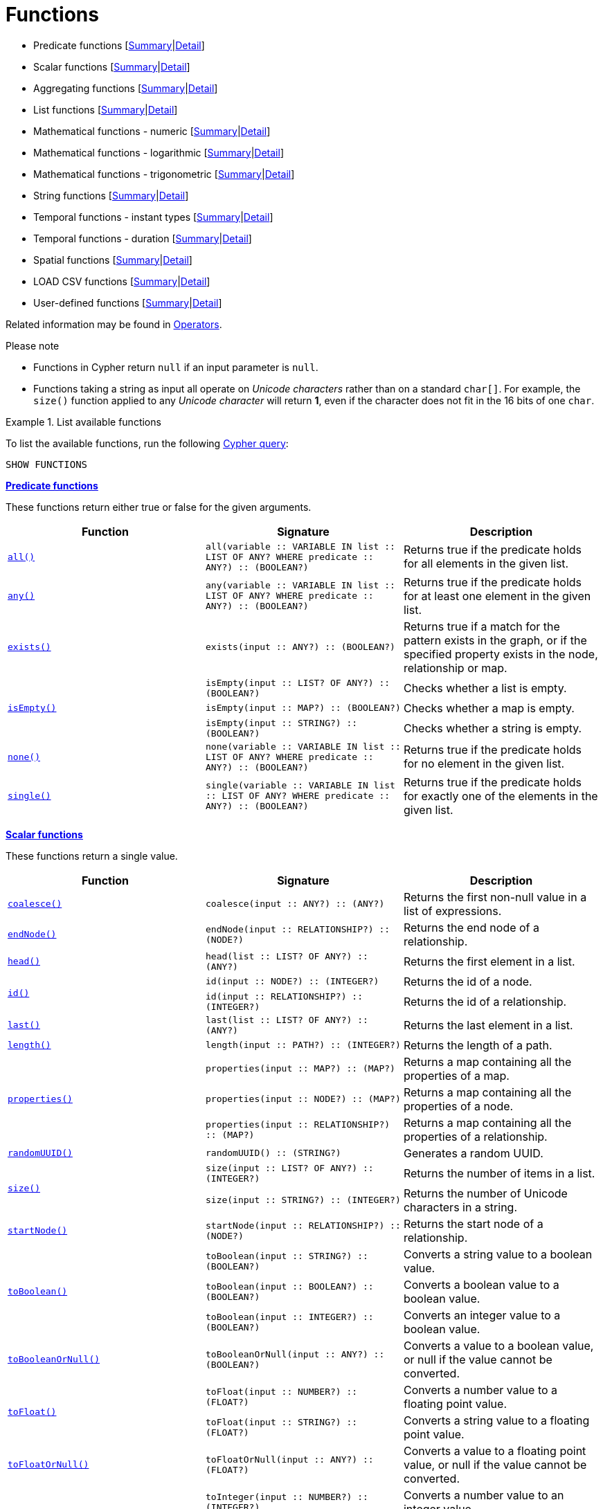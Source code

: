 [[query-function]]
= Functions
:description: This section contains information on all functions in the Cypher query language. 


* Predicate functions [xref:functions/index.adoc#header-query-functions-predicate[Summary]|xref:functions/predicate.adoc[Detail]]
* Scalar functions [xref:functions/index.adoc#header-query-functions-scalar[Summary]|xref:functions/scalar.adoc[Detail]]
* Aggregating functions [xref:functions/index.adoc#header-query-functions-aggregating[Summary]|xref:functions/aggregating.adoc[Detail]]
* List functions [xref:functions/index.adoc#header-query-functions-list[Summary]|xref:functions/list.adoc[Detail]]
* Mathematical functions - numeric [xref:functions/index.adoc#header-query-functions-numeric[Summary]|xref:functions/mathematical-numeric.adoc[Detail]]
* Mathematical functions - logarithmic [xref:functions/index.adoc#header-query-functions-logarithmic[Summary]|xref:functions/mathematical-logarithmic.adoc[Detail]]
* Mathematical functions - trigonometric [xref:functions/index.adoc#header-query-functions-trigonometric[Summary]|xref:functions/mathematical-trigonometric.adoc[Detail]]
* String functions [xref:functions/index.adoc#header-query-functions-string[Summary]|xref:functions/string.adoc[Detail]]
* Temporal functions - instant types [xref:functions/index.adoc#header-query-functions-temporal-instant-types[Summary]|xref:functions/temporal/index.adoc[Detail]]
* Temporal functions - duration [xref:functions/index.adoc#header-query-functions-temporal-duration[Summary]|xref:functions/temporal/duration.adoc[Detail]]
* Spatial functions [xref:functions/index.adoc#header-query-functions-spatial[Summary]|xref:functions/spatial.adoc[Detail]]
* LOAD CSV functions [xref:functions/index.adoc#header-query-functions-load-csv[Summary]|xref:functions/load-csv.adoc[Detail]]
* User-defined functions [xref:functions/index.adoc#header-query-functions-user-defined[Summary]|xref:functions/user-defined.adoc[Detail]]

Related information may be found in xref:syntax/operators.adoc[Operators].

.Please note
* Functions in Cypher return `null` if an input parameter is `null`.
* Functions taking a string as input all operate on _Unicode characters_ rather than on a standard `char[]`.
  For example, the `size()` function applied to any _Unicode character_ will return *1*, even if the character does not fit in the 16 bits of one `char`.

.List available functions
====
To list the available functions, run the following xref:clauses/listing-functions.adoc[Cypher query]:

[source, cypher]
----
SHOW FUNCTIONS
----
====

[[header-query-functions-predicate]]
**xref:functions/predicate.adoc[Predicate functions]**

These functions return either true or false for the given arguments.

[options="header"]
|===
| Function | Signature | Description
1.1+| xref:functions/predicate.adoc#functions-all[`all()`]  | `all(variable :: VARIABLE IN list :: LIST OF ANY? WHERE predicate :: ANY?) :: (BOOLEAN?)` | Returns true if the predicate holds for all elements in the given list.
1.1+| xref:functions/predicate.adoc#functions-any[`any()`]  | `any(variable :: VARIABLE IN list :: LIST OF ANY? WHERE predicate :: ANY?) :: (BOOLEAN?)` | Returns true if the predicate holds for at least one element in the given list.
1.1+| xref:functions/predicate.adoc#functions-exists[`exists()`]  | `exists(input :: ANY?) :: (BOOLEAN?)` | Returns true if a match for the pattern exists in the graph, or if the specified property exists in the node, relationship or map.
1.3+| xref:functions/predicate.adoc#functions-isempty[`isEmpty()`]  | `isEmpty(input :: LIST? OF ANY?) :: (BOOLEAN?)` | Checks whether a list is empty.
| `isEmpty(input :: MAP?) :: (BOOLEAN?)` | Checks whether a map is empty.
| `isEmpty(input :: STRING?) :: (BOOLEAN?)` | Checks whether a string is empty.
1.1+| xref:functions/predicate.adoc#functions-none[`none()`]  | `none(variable :: VARIABLE IN list :: LIST OF ANY? WHERE predicate :: ANY?) :: (BOOLEAN?)` | Returns true if the predicate holds for no element in the given list.
1.1+| xref:functions/predicate.adoc#functions-single[`single()`]  | `single(variable :: VARIABLE IN list :: LIST OF ANY? WHERE predicate :: ANY?) :: (BOOLEAN?)` | Returns true if the predicate holds for exactly one of the elements in the given list.
|===

[[header-query-functions-scalar]]
**xref:functions/scalar.adoc[Scalar functions]**

These functions return a single value.

[options="header"]
|===
| Function | Signature | Description
1.1+| xref:functions/scalar.adoc#functions-coalesce[`coalesce()`]  | `coalesce(input :: ANY?) :: (ANY?)` | Returns the first non-null value in a list of expressions.
1.1+| xref:functions/scalar.adoc#functions-endnode[`endNode()`]  | `endNode(input :: RELATIONSHIP?) :: (NODE?)` | Returns the end node of a relationship.
1.1+| xref:functions/scalar.adoc#functions-head[`head()`]  | `head(list :: LIST? OF ANY?) :: (ANY?)` | Returns the first element in a list.
1.2+| xref:functions/scalar.adoc#functions-id[`id()`]  | `id(input :: NODE?) :: (INTEGER?)` | Returns the id of a node.
| `id(input :: RELATIONSHIP?) :: (INTEGER?)` | Returns the id of a relationship.
1.1+| xref:functions/scalar.adoc#functions-last[`last()`]  | `last(list :: LIST? OF ANY?) :: (ANY?)` | Returns the last element in a list.
1.1+| xref:functions/scalar.adoc#functions-length[`length()`]  | `length(input :: PATH?) :: (INTEGER?)` | Returns the length of a path.
1.3+| xref:functions/scalar.adoc#functions-properties[`properties()`]  | `properties(input :: MAP?) :: (MAP?)` | Returns a map containing all the properties of a map.
| `properties(input :: NODE?) :: (MAP?)` | Returns a map containing all the properties of a node.
| `properties(input :: RELATIONSHIP?) :: (MAP?)` | Returns a map containing all the properties of a relationship.
1.1+| xref:functions/scalar.adoc#functions-randomuuid[`randomUUID()`]  | `randomUUID() :: (STRING?)` | Generates a random UUID.
1.2+| xref:functions/scalar.adoc#functions-size[`size()`]  | `size(input :: LIST? OF ANY?) :: (INTEGER?)` | Returns the number of items in a list.
| `size(input :: STRING?) :: (INTEGER?)` | Returns the number of Unicode characters in a string.
1.1+| xref:functions/scalar.adoc#functions-startnode[`startNode()`]  | `startNode(input :: RELATIONSHIP?) :: (NODE?)` | Returns the start node of a relationship.
1.3+| xref:functions/scalar.adoc#functions-toboolean[`toBoolean()`]  | `toBoolean(input :: STRING?) :: (BOOLEAN?)` | Converts a string value to a boolean value.
| `toBoolean(input :: BOOLEAN?) :: (BOOLEAN?)` | Converts a boolean value to a boolean value.
| `toBoolean(input :: INTEGER?) :: (BOOLEAN?)` | Converts an integer value to a boolean value.
1.1+| xref:functions/scalar.adoc#functions-tobooleanornull[`toBooleanOrNull()`]  | `toBooleanOrNull(input :: ANY?) :: (BOOLEAN?)` | Converts a value to a boolean value, or null if the value cannot be converted.
1.2+| xref:functions/scalar.adoc#functions-tofloat[`toFloat()`]  | `toFloat(input :: NUMBER?) :: (FLOAT?)` | Converts a number value to a floating point value.
| `toFloat(input :: STRING?) :: (FLOAT?)` | Converts a string value to a floating point value.
1.1+| xref:functions/scalar.adoc#functions-tofloatornull[`toFloatOrNull()`]  | `toFloatOrNull(input :: ANY?) :: (FLOAT?)` | Converts a value to a floating point value, or null if the value cannot be converted.
1.3+| xref:functions/scalar.adoc#functions-tointeger[`toInteger()`]  | `toInteger(input :: NUMBER?) :: (INTEGER?)` | Converts a number value to an integer value.
| `toInteger(input :: BOOLEAN?) :: (INTEGER?)` | Converts a boolean value to an integer value.
| `toInteger(input :: STRING?) :: (INTEGER?)` | Converts a string value to an integer value.
1.1+| xref:functions/scalar.adoc#functions-tointegerornull[`toIntegerOrNull()`]  | `toIntegerOrNull(input :: ANY?) :: (INTEGER?)` | Converts a value to an integer value, or null if the value cannot be converted.
1.1+| xref:functions/scalar.adoc#functions-type[`type()`]  | `type(input :: RELATIONSHIP?) :: (STRING?)` | Returns the string representation of the relationship type.
|===

[[header-query-functions-aggregating]]
**xref:functions/aggregating.adoc[Aggregating functions]**

These functions take multiple values as arguments, and calculate and return an aggregated value from them.

[options="header"]
|===
| Function | Signature | Description
1.3+| xref:functions/aggregating.adoc#functions-avg[`avg()`]  | `avg(input :: DURATION?) :: (DURATION?)` | Returns the average of a set of duration values.
| `avg(input :: FLOAT?) :: (FLOAT?)` | Returns the average of a set of floating point values.
| `avg(input :: INTEGER?) :: (INTEGER?)` | Returns the average of a set of integer values.
1.1+| xref:functions/aggregating.adoc#functions-collect[`collect()`]  | `collect(input :: ANY?) :: (LIST? OF ANY?)` | Returns a list containing the values returned by an expression.
1.1+| xref:functions/aggregating.adoc#functions-count[`count()`]  | `count(input :: ANY?) :: (INTEGER?)` | Returns the number of values or rows.
1.1+| xref:functions/aggregating.adoc#functions-max[`max()`]  | `max(input :: ANY?) :: (ANY?)` | Returns the maximum value in a set of values.
1.1+| xref:functions/aggregating.adoc#functions-min[`min()`]  | `min(input :: ANY?) :: (ANY?)` | Returns the minimum value in a set of values.
1.1+| xref:functions/aggregating.adoc#functions-percentilecont[`percentileCont()`]  | `percentileCont(input :: FLOAT?, percentile :: FLOAT?) :: (FLOAT?)` | Returns the percentile of a value over a group using linear interpolation.
1.2+| xref:functions/aggregating.adoc#functions-percentiledisc[`percentileDisc()`]  | `percentileDisc(input :: FLOAT?, percentile :: FLOAT?) :: (FLOAT?)` | Returns the nearest floating point value to the given percentile over a group using a rounding method.
| `percentileDisc(input :: INTEGER?, percentile :: FLOAT?) :: (INTEGER?)` | Returns the nearest integer value to the given percentile over a group using a rounding method.
1.1+| xref:functions/aggregating.adoc#functions-stdev[`stdev()`]  | `stdev(input :: FLOAT?) :: (FLOAT?)` | Returns the standard deviation for the given value over a group for a sample of a population.
1.1+| xref:functions/aggregating.adoc#functions-stdevp[`stdevp()`]  | `stdevp(input :: FLOAT?) :: (FLOAT?)` | Returns the standard deviation for the given value over a group for an entire population.
1.3+| xref:functions/aggregating.adoc#functions-sum[`sum()`]  | `sum(input :: DURATION?) :: (DURATION?)` | Returns the sum of a set of durations
| `sum(input :: FLOAT?) :: (FLOAT?)` | Returns the sum of a set of floats
| `sum(input :: INTEGER?) :: (INTEGER?)` | Returns the sum of a set of integers
|===

[[header-query-functions-list]]
**xref:functions/list.adoc[List functions]**

These functions return lists of other values.
Further details and examples of lists may be found in xref:syntax/lists.adoc[Lists].

[options="header"]
|===
| Function | Signature | Description
1.3+| xref:functions/list.adoc#functions-keys[`keys()`]  | `keys(input :: MAP?) :: (LIST? OF STRING?)` | Returns a list containing the string representations for all the property names of a map.
| `keys(input :: NODE?) :: (LIST? OF STRING?)` | Returns a list containing the string representations for all the property names of a node.
| `keys(input :: RELATIONSHIP?) :: (LIST? OF STRING?)` | Returns a list containing the string representations for all the property names of a relationship
1.1+| xref:functions/list.adoc#functions-labels[`labels()`]  | `labels(input :: NODE?) :: (LIST? OF STRING?)` | Returns a list containing the string representations for all the labels of a node.
1.1+| xref:functions/list.adoc#functions-nodes[`nodes()`]  | `nodes(input :: PATH?) :: (LIST? OF NODE?)` | Returns a list containing all the nodes in a path.
1.2+| xref:functions/list.adoc#functions-range[`range()`]  | `range(start :: INTEGER?, end :: INTEGER?) :: (LIST? OF INTEGER?)` | Returns a list comprising all integer values within a specified range.
| `range(start :: INTEGER?, end :: INTEGER?, step :: INTEGER?) :: (LIST? OF INTEGER?)` | Returns a list comprising all integer values within a specified range created with step length.
1.1+| xref:functions/list.adoc#functions-reduce[`reduce()`]  | `reduce(accumulator :: VARIABLE = initial :: ANY?, variable :: VARIABLE IN list :: LIST OF ANY? \| expression :: ANY) :: (ANY?)` | Runs an expression against individual elements of a list, storing the result of the expression in an accumulator.
1.1+| xref:functions/list.adoc#functions-relationships[`relationships()`]  | `relationships(input :: PATH?) :: (LIST? OF RELATIONSHIP?)` | Returns a list containing all the relationships in a path.
1.1+| xref:functions/string.adoc#functions-reverse[`reverse()`]  | `reverse(input :: LIST? OF ANY?) :: (LIST? OF ANY?)` | Returns a list in which the order of all elements in the original list have been reversed.
1.1+| xref:functions/list.adoc#functions-tail[`tail()`]  | `tail(input :: LIST? OF ANY?) :: (LIST? OF ANY?)` | Returns all but the first element in a list.
1.1+| xref:functions/list.adoc#functions-tobooleanlist[`toBooleanList()`]  | `toBooleanList(input :: LIST? OF ANY?) :: (LIST? OF BOOLEAN?)` | Converts a list of values to a list of boolean values. If any values are not convertible to boolean they will be null in the list returned.
1.1+| xref:functions/list.adoc#functions-tofloatlist[`toFloatList()`]  | `toFloatList(input :: LIST? OF ANY?) :: (LIST? OF FLOAT?)` | Converts a list of values to a list of floating point values. If any values are not convertible to floating point they will be null in the list returned.
1.1+| xref:functions/list.adoc#functions-tointegerlist[`toIntegerList()`]  | `toIntegerList(input :: LIST? OF ANY?) :: (LIST? OF INTEGER?)` | Converts a list of values to a list of integer values. If any values are not convertible to integer they will be null in the list returned.
1.1+| xref:functions/list.adoc#functions-tostringlist[`toStringList()`]  | `toStringList(input :: LIST? OF ANY?) :: (LIST? OF STRING?)` | Converts a list of values to a list of string values. If any values are not convertible to string they will be null in the list returned.
|===

[[header-query-functions-numeric]]
**xref:functions/mathematical-numeric.adoc[Numeric functions]**

These functions all operate on numerical expressions only, and will return an error if used on any other values.

[options="header"]
|===
| Function | Signature | Description
1.2+| xref:functions/mathematical-numeric.adoc#functions-abs[`abs()`]  | `abs(input :: FLOAT?) :: (FLOAT?)` | Returns the absolute value of a floating point number.
| `abs(input :: INTEGER?) :: (INTEGER?)` | Returns the absolute value of an integer.
1.1+| xref:functions/mathematical-numeric.adoc#functions-ceil[`ceil()`]  | `ceil(input :: FLOAT?) :: (FLOAT?)` | Returns the smallest floating point number that is greater than or equal to a number and equal to a mathematical integer.
1.1+| xref:functions/mathematical-numeric.adoc#functions-floor[`floor()`]  | `floor(input :: FLOAT?) :: (FLOAT?)` | Returns the largest floating point number that is less than or equal to a number and equal to a mathematical integer.
1.1+| xref:functions/mathematical-numeric.adoc#functions-rand[`rand()`]  | `rand() :: (FLOAT?)` | Returns a random floating point number in the range from 0 (inclusive) to 1 (exclusive); i.e. [0,1).
1.3+| xref:functions/mathematical-numeric.adoc#functions-round[`round()`]  | `round(input :: FLOAT?) :: (FLOAT?)` | Returns the value of a number rounded to the nearest integer.
| `round(value :: FLOAT?, precision :: NUMBER?) :: (FLOAT?)` | Returns the value of a number rounded to the specified precision using rounding mode HALF_UP.
| `round(value :: FLOAT?, precision :: NUMBER?, mode :: STRING?) :: (FLOAT?)` | Returns the value of a number rounded to the specified precision with the specified rounding mode.
1.2+| xref:functions/mathematical-numeric.adoc#functions-sign[`sign()`]  | `sign(input :: FLOAT?) :: (INTEGER?)` | Returns the signum of a floating point number: 0 if the number is 0, -1 for any negative number, and 1 for any positive number.
| `sign(input :: INTEGER?) :: (INTEGER?)` | Returns the signum of an integer number: 0 if the number is 0, -1 for any negative number, and 1 for any positive number.
|===

[[header-query-functions-logarithmic]]
**xref:functions/mathematical-logarithmic.adoc[Logarithmic functions]**

These functions all operate on numerical expressions only, and will return an error if used on any other values.

[options="header"]
|===
| Function | Signature | Description
1.1+| xref:functions/mathematical-logarithmic.adoc#functions-e[`e()`]  | `e() :: (FLOAT?)` | Returns the base of the natural logarithm, e.
1.1+| xref:functions/mathematical-logarithmic.adoc#functions-exp[`exp()`]  | `exp(input :: FLOAT?) :: (FLOAT?)` | Returns e^n, where e is the base of the natural logarithm, and n is the value of the argument expression.
1.1+| xref:functions/mathematical-logarithmic.adoc#functions-log[`log()`]  | `log(input :: FLOAT?) :: (FLOAT?)` | Returns the natural logarithm of a number.
1.1+| xref:functions/mathematical-logarithmic.adoc#functions-log10[`log10()`]  | `log10(input :: FLOAT?) :: (FLOAT?)` | Returns the common logarithm (base 10) of a number.
1.1+| xref:functions/mathematical-logarithmic.adoc#functions-sqrt[`sqrt()`]  | `sqrt(input :: FLOAT?) :: (FLOAT?)` | Returns the square root of a number.
|===

[[header-query-functions-trigonometric]]
**xref:functions/mathematical-trigonometric.adoc[Trigonometric functions]**

These functions all operate on numerical expressions only, and will return an error if used on any other values.

All trigonometric functions operate on radians, unless otherwise specified.

[options="header"]
|===
| Function | Signature | Description
1.1+| xref:functions/mathematical-trigonometric.adoc#functions-acos[`acos()`]  | `acos(input :: FLOAT?) :: (FLOAT?)` | Returns the arccosine of a number in radians.
1.1+| xref:functions/mathematical-trigonometric.adoc#functions-asin[`asin()`]  | `asin(input :: FLOAT?) :: (FLOAT?)` | Returns the arcsine of a number in radians.
1.1+| xref:functions/mathematical-trigonometric.adoc#functions-atan[`atan()`]  | `atan(input :: FLOAT?) :: (FLOAT?)` | Returns the arctangent of a number in radians.
1.1+| xref:functions/mathematical-trigonometric.adoc#functions-atan2[`atan2()`]  | `atan2(y :: FLOAT?, x :: FLOAT?) :: (FLOAT?)` | Returns the arctangent2 of a set of coordinates in radians.
1.1+| xref:functions/mathematical-trigonometric.adoc#functions-cos[`cos()`]  | `cos(input :: FLOAT?) :: (FLOAT?)` | Returns the cosine  of a number.
1.1+| xref:functions/mathematical-trigonometric.adoc#functions-cot[`cot()`]  | `cot(input :: FLOAT?) :: (FLOAT?)` | Returns the cotangent of a number.
1.1+| xref:functions/mathematical-trigonometric.adoc#functions-degrees[`degrees()`]  | `degrees(input :: FLOAT?) :: (FLOAT?)` | Converts radians to degrees.
1.1+| xref:functions/mathematical-trigonometric.adoc#functions-haversin[`haversin()`]  | `haversin(input :: FLOAT?) :: (FLOAT?)` | Returns half the versine of a number.
1.1+| xref:functions/mathematical-trigonometric.adoc#functions-pi[`pi()`]  | `pi() :: (FLOAT?)` | Returns the mathematical constant pi.
1.1+| xref:functions/mathematical-trigonometric.adoc#functions-radians[`radians()`]  | `radians(input :: FLOAT?) :: (FLOAT?)` | Converts degrees to radians.
1.1+| xref:functions/mathematical-trigonometric.adoc#functions-sin[`sin()`]  | `sin(input :: FLOAT?) :: (FLOAT?)` | Returns the sine of a number.
1.1+| xref:functions/mathematical-trigonometric.adoc#functions-tan[`tan()`]  | `tan(input :: FLOAT?) :: (FLOAT?)` | Returns the tangent of a number.
|===

[[header-query-functions-string]]
**xref:functions/string.adoc[String functions]**

These functions are used to manipulate strings or to create a string representation of another value.

[options="header"]
|===
| Function | Signature | Description
1.1+| xref:functions/string.adoc#functions-left[`left()`]  | `left(original :: STRING?, length :: INTEGER?) :: (STRING?)` | Returns a string containing the specified number of leftmost characters of the original string.
1.1+| xref:functions/string.adoc#functions-ltrim[`ltrim()`]  | `ltrim(input :: STRING?) :: (STRING?)` | Returns the original string with leading whitespace removed.
1.1+| xref:functions/string.adoc#functions-replace[`replace()`]  | `replace(original :: STRING?, search :: STRING?, replace :: STRING?) :: (STRING?)` | Returns a string in which all occurrences of a specified search string in the original string have been replaced by another (specified) replace string.
1.1+| xref:functions/string.adoc#functions-reverse[`reverse()`]  | `reverse(input :: STRING?) :: (STRING?)` | Returns a string in which the order of all characters in the original string have been reversed.
1.1+| xref:functions/string.adoc#functions-right[`right()`]  | `right(original :: STRING?, length :: INTEGER?) :: (STRING?)` | Returns a string containing the specified number of rightmost characters of the original string.
1.1+| xref:functions/string.adoc#functions-rtrim[`rtrim()`]  | `rtrim(input :: STRING?) :: (STRING?)` | Returns the original string with trailing whitespace removed.
1.2+| xref:functions/string.adoc#functions-split[`split()`]  | `split(original :: STRING?, splitDelimiter :: STRING?) :: (LIST? OF STRING?)` | Returns a list of strings resulting from the splitting of the original string around matches of the given delimiter.
| `split(original :: STRING?, splitDelimiters :: LIST? OF STRING?) :: (LIST? OF STRING?)` | Returns a list of strings resulting from the splitting of the original string around matches of any of the given delimiters.
1.2+| xref:functions/string.adoc#functions-substring[`substring()`]  | `substring(original :: STRING?, start :: INTEGER?) :: (STRING?)` | Returns a substring of the original string, beginning with a 0-based index start.
| `substring(original :: STRING?, start :: INTEGER?, length :: INTEGER?) :: (STRING?)` | Returns a substring of length 'length' of the original string, beginning with a 0-based index start.
1.1+| xref:functions/string.adoc#functions-tolower[`toLower()`]  | `toLower(input :: STRING?) :: (STRING?)` | Returns the original string in lowercase.
1.1+| xref:functions/string.adoc#functions-tostring[`toString()`]  | `toString(input :: ANY?) :: (STRING?)` | Converts an integer, float, boolean, point or temporal type (i.e. Date, Time, LocalTime, DateTime, LocalDateTime or Duration) value to a string.
1.1+| xref:functions/string.adoc#functions-tostringornull[`toStringOrNull()`]  | `toStringOrNull(input :: ANY?) :: (STRING?)` | Converts an integer, float, boolean, point or temporal type (i.e. Date, Time, LocalTime, DateTime, LocalDateTime or Duration) value to a string, or null if the value cannot be converted.
1.1+| xref:functions/string.adoc#functions-toupper[`toUpper()`]  | `toUpper(input :: STRING?) :: (STRING?)` | Returns the original string in uppercase.
1.1+| xref:functions/string.adoc#functions-trim[`trim()`]  | `trim(input :: STRING?) :: (STRING?)` | Returns the original string with leading and trailing whitespace removed.
|===

[[header-query-functions-temporal-instant-types]]
**xref:functions/temporal/index.adoc[Temporal instant types functions]**

Values of the xref:syntax/temporal.adoc[temporal types] -- _Date_, _Time_, _LocalTime_, _DateTime_, and _LocalDateTime_ -- can be created manipulated using the following functions:

[options="header"]
|===
| Function | Signature | Description
1.1+| xref:functions/temporal/index.adoc#functions-date[`date()`]  | `date(input = DEFAULT_TEMPORAL_ARGUMENT :: ANY?) :: (DATE?)` | Create a Date instant.
1.1+| xref:functions/temporal/index.adoc#functions-date-realtime[`date.realtime()`]  | `date.realtime(timezone = DEFAULT_TEMPORAL_ARGUMENT :: ANY?) :: (DATE?)` | Get the current Date instant using the realtime clock.
1.1+| xref:functions/temporal/index.adoc#functions-date-statement[`date.statement()`]  | `date.statement(timezone = DEFAULT_TEMPORAL_ARGUMENT :: ANY?) :: (DATE?)` | Get the current Date instant using the statement clock.
1.1+| xref:functions/temporal/index.adoc#functions-date-transaction[`date.transaction()`]  | `date.transaction(timezone = DEFAULT_TEMPORAL_ARGUMENT :: ANY?) :: (DATE?)` | Get the current Date instant using the transaction clock.
1.1+| xref:functions/temporal/index.adoc#functions-date-truncate[`date.truncate()`]  | `date.truncate(unit :: STRING?, input = DEFAULT_TEMPORAL_ARGUMENT :: ANY?, fields = null :: MAP?) :: (DATE?)` | Truncate the input temporal value to a Date instant using the specified unit.
1.1+| xref:functions/temporal/index.adoc#functions-datetime[`datetime()`]  | `datetime(input = DEFAULT_TEMPORAL_ARGUMENT :: ANY?) :: (DATETIME?)` | Create a DateTime instant.
1.1+| xref:functions/temporal/index.adoc#functions-datetime-timestamp[`datetime.fromepoch()`]  | `datetime.fromepoch(seconds :: NUMBER?, nanoseconds :: NUMBER?) :: (DATETIME?)` | Create a DateTime given the seconds and nanoseconds since the start of the epoch.
1.1+| xref:functions/temporal/index.adoc#functions-datetime-timestamp[`datetime.fromepochmillis()`]  | `datetime.fromepochmillis(milliseconds :: NUMBER?) :: (DATETIME?)` | Create a DateTime given the milliseconds since the start of the epoch.
1.1+| xref:functions/temporal/index.adoc#functions-datetime-realtime[`datetime.realtime()`]  | `datetime.realtime(timezone = DEFAULT_TEMPORAL_ARGUMENT :: ANY?) :: (DATETIME?)` | Get the current DateTime instant using the realtime clock.
1.1+| xref:functions/temporal/index.adoc#functions-datetime-statement[`datetime.statement()`]  | `datetime.statement(timezone = DEFAULT_TEMPORAL_ARGUMENT :: ANY?) :: (DATETIME?)` | Get the current DateTime instant using the statement clock.
1.1+| xref:functions/temporal/index.adoc#functions-datetime-transaction[`datetime.transaction()`]  | `datetime.transaction(timezone = DEFAULT_TEMPORAL_ARGUMENT :: ANY?) :: (DATETIME?)` | Get the current DateTime instant using the transaction clock.
1.1+| xref:functions/temporal/index.adoc#functions-datetime-truncate[`datetime.truncate()`]  | `datetime.truncate(unit :: STRING?, input = DEFAULT_TEMPORAL_ARGUMENT :: ANY?, fields = null :: MAP?) :: (DATETIME?)` | Truncate the input temporal value to a DateTime instant using the specified unit.
1.1+| xref:functions/temporal/index.adoc#functions-localdatetime[`localdatetime()`]  | `localdatetime(input = DEFAULT_TEMPORAL_ARGUMENT :: ANY?) :: (LOCALDATETIME?)` | Create a LocalDateTime instant.
1.1+| xref:functions/temporal/index.adoc#functions-localdatetime-realtime[`localdatetime.realtime()`]  | `localdatetime.realtime(timezone = DEFAULT_TEMPORAL_ARGUMENT :: ANY?) :: (LOCALDATETIME?)` | Get the current LocalDateTime instant using the realtime clock.
1.1+| xref:functions/temporal/index.adoc#functions-localdatetime-statement[`localdatetime.statement()`]  | `localdatetime.statement(timezone = DEFAULT_TEMPORAL_ARGUMENT :: ANY?) :: (LOCALDATETIME?)` | Get the current LocalDateTime instant using the statement clock.
1.1+| xref:functions/temporal/index.adoc#functions-localdatetime-transaction[`localdatetime.transaction()`]  | `localdatetime.transaction(timezone = DEFAULT_TEMPORAL_ARGUMENT :: ANY?) :: (LOCALDATETIME?)` | Get the current LocalDateTime instant using the transaction clock.
1.1+| xref:functions/temporal/index.adoc#functions-localdatetime-truncate[`localdatetime.truncate()`]  | `localdatetime.truncate(unit :: STRING?, input = DEFAULT_TEMPORAL_ARGUMENT :: ANY?, fields = null :: MAP?) :: (LOCALDATETIME?)` | Truncate the input temporal value to a LocalDateTime instant using the specified unit.
1.1+| xref:functions/temporal/index.adoc#functions-localtime[`localtime()`]  | `localtime(input = DEFAULT_TEMPORAL_ARGUMENT :: ANY?) :: (LOCALTIME?)` | Create a LocalTime instant.
1.1+| xref:functions/temporal/index.adoc#functions-localtime-realtime[`localtime.realtime()`]  | `localtime.realtime(timezone = DEFAULT_TEMPORAL_ARGUMENT :: ANY?) :: (LOCALTIME?)` | Get the current LocalTime instant using the realtime clock.
1.1+| xref:functions/temporal/index.adoc#functions-localtime-statement[`localtime.statement()`]  | `localtime.statement(timezone = DEFAULT_TEMPORAL_ARGUMENT :: ANY?) :: (LOCALTIME?)` | Get the current LocalTime instant using the statement clock.
1.1+| xref:functions/temporal/index.adoc#functions-localtime-transaction[`localtime.transaction()`]  | `localtime.transaction(timezone = DEFAULT_TEMPORAL_ARGUMENT :: ANY?) :: (LOCALTIME?)` | Get the current LocalTime instant using the transaction clock.
1.1+| xref:functions/temporal/index.adoc#functions-localtime-truncate[`localtime.truncate()`]  | `localtime.truncate(unit :: STRING?, input = DEFAULT_TEMPORAL_ARGUMENT :: ANY?, fields = null :: MAP?) :: (LOCALTIME?)` | Truncate the input temporal value to a LocalTime instant using the specified unit.
1.1+| xref:functions/temporal/index.adoc#functions-time[`time()`]  | `time(input = DEFAULT_TEMPORAL_ARGUMENT :: ANY?) :: (TIME?)` | Create a Time instant.
1.1+| xref:functions/temporal/index.adoc#functions-time-realtime[`time.realtime()`]  | `time.realtime(timezone = DEFAULT_TEMPORAL_ARGUMENT :: ANY?) :: (TIME?)` | Get the current Time instant using the realtime clock.
1.1+| xref:functions/temporal/index.adoc#functions-time-statement[`time.statement()`]  | `time.statement(timezone = DEFAULT_TEMPORAL_ARGUMENT :: ANY?) :: (TIME?)` | Get the current Time instant using the statement clock.
1.1+| xref:functions/temporal/index.adoc#functions-time-transaction[`time.transaction()`]  | `time.transaction(timezone = DEFAULT_TEMPORAL_ARGUMENT :: ANY?) :: (TIME?)` | Get the current Time instant using the transaction clock.
1.1+| xref:functions/temporal/index.adoc#functions-time-truncate[`time.truncate()`]  | `time.truncate(unit :: STRING?, input = DEFAULT_TEMPORAL_ARGUMENT :: ANY?, fields = null :: MAP?) :: (TIME?)` | Truncate the input temporal value to a Time instant using the specified unit.
|===

[[header-query-functions-temporal-duration]]
**xref:functions/temporal/duration.adoc[Temporal duration functions]**

Duration values of the xref:syntax/temporal.adoc[temporal types] can be created manipulated using the following functions:

[options="header"]
|===
| Function | Signature | Description
1.1+| xref:functions/temporal/duration.adoc#functions-duration[`duration()`]  | `duration(input :: ANY?) :: (DURATION?)` | Construct a Duration value.
1.1+| xref:functions/temporal/duration.adoc#functions-duration-between[`duration.between()`]  | `duration.between(from :: ANY?, to :: ANY?) :: (DURATION?)` | Compute the duration between the 'from' instant (inclusive) and the 'to' instant (exclusive) in logical units.
1.1+| xref:functions/temporal/duration.adoc#functions-duration-indays[`duration.inDays()`]  | `duration.inDays(from :: ANY?, to :: ANY?) :: (DURATION?)` | Compute the duration between the 'from' instant (inclusive) and the 'to' instant (exclusive) in days.
1.1+| xref:functions/temporal/duration.adoc#functions-duration-inmonths[`duration.inMonths()`]  | `duration.inMonths(from :: ANY?, to :: ANY?) :: (DURATION?)` | Compute the duration between the 'from' instant (inclusive) and the 'to' instant (exclusive) in months.
1.1+| xref:functions/temporal/duration.adoc#functions-duration-inseconds[`duration.inSeconds()`]  | `duration.inSeconds(from :: ANY?, to :: ANY?) :: (DURATION?)` | Compute the duration between the 'from' instant (inclusive) and the 'to' instant (exclusive) in seconds.
|===

[[header-query-functions-spatial]]
**xref:functions/spatial.adoc[Spatial functions]**

These functions are used to specify 2D or 3D points in a geographic or cartesian Coordinate Reference System and to calculate the geodesic distance between two points.

[options="header"]
|===
| Function | Signature | Description
1.1+| xref:functions/spatial.adoc#functions-distance[`distance()`]  | `distance(from :: POINT?, to :: POINT?) :: (FLOAT?)` | Returns a floating point number representing the geodesic distance between any two points in the same CRS.
1.1+|xref:functions/spatial.adoc#functions-point-cartesian-2d[`point()` - Cartesian 2D] | `point(input :: MAP?) :: (POINT?)` | Returns a 2D point object, given two coordinate values in the Cartesian coordinate system.
1.1+|xref:functions/spatial.adoc#functions-point-cartesian-3d[`point()` - Cartesian 3D] | `point(input :: MAP?) :: (POINT?)`    | Returns a 3D point object, given three coordinate values in the Cartesian coordinate system.
1.1+|xref:functions/spatial.adoc#functions-point-wgs84-2d[`point()` - WGS 84 2D] | `point(input :: MAP?) :: (POINT?)`  | Returns a 2D point object, given two coordinate values in the WGS 84 geographic coordinate system.
1.1+|xref:functions/spatial.adoc#functions-point-wgs84-3d[`point() - WGS 84 3D] | `point(input :: MAP?) :: (POINT?)` | Returns a 3D point object, given three coordinate values in the WGS 84 geographic coordinate system.

|===

[[header-query-functions-load-csv]]
**xref:functions/load-csv.adoc[LOAD CSV functions]**

LOAD CSV functions can be used to get information about the file that is processed by `LOAD CSV`.

[options="header"]
|===
| Function | Signature | Description
1.1+| xref:functions/load-csv.adoc#functions-file[`file()`]  | `file() :: (STRING?)` | Returns the absolute path of the file that LOAD CSV is using.
1.1+| xref:functions/load-csv.adoc#functions-linenumber[`linenumber()`]  | `linenumber() :: (INTEGER?)` | Returns the line number that LOAD CSV is currently using.
|===


[[header-query-functions-user-defined]]
**xref:functions/user-defined.adoc[User-defined functions]**

User-defined functions are written in Java, deployed into the database and are called in the same way as any other Cypher function.
There are two main types of functions that can be developed and used:

[options="header"]
|===
|Type        | Description                                                     | Usage                              | Developing
|Scalar      | For each row the function takes parameters and returns a result | xref:functions/user-defined.adoc#query-functions-udf[Using UDF] | link:{neo4j-docs-base-uri}/java-reference/{page-version}/extending-neo4j/functions#extending-neo4j-functions[Extending Neo4j (UDF)]
|Aggregating | Consumes many rows and produces an aggregated result            | xref:functions/user-defined.adoc#query-functions-user-defined-aggregation[Using aggregating UDF] | link:{neo4j-docs-base-uri}/java-reference/{page-version}/extending-neo4j/aggregation-functions#extending-neo4j-aggregation-functions[Extending Neo4j (Aggregating UDF)]
|===

//Predicate functions


//Scalar functions


//Aggregating functions


//List functions


//Mathematical functions - numeric


//Mathematical functions - logarithmic


//Mathematical functions - trigonometric


//String functions


//Temporal functions - instant types


//Temporal functions - duration


//Spatial functions


// User-defined functions


//Load csv functions

